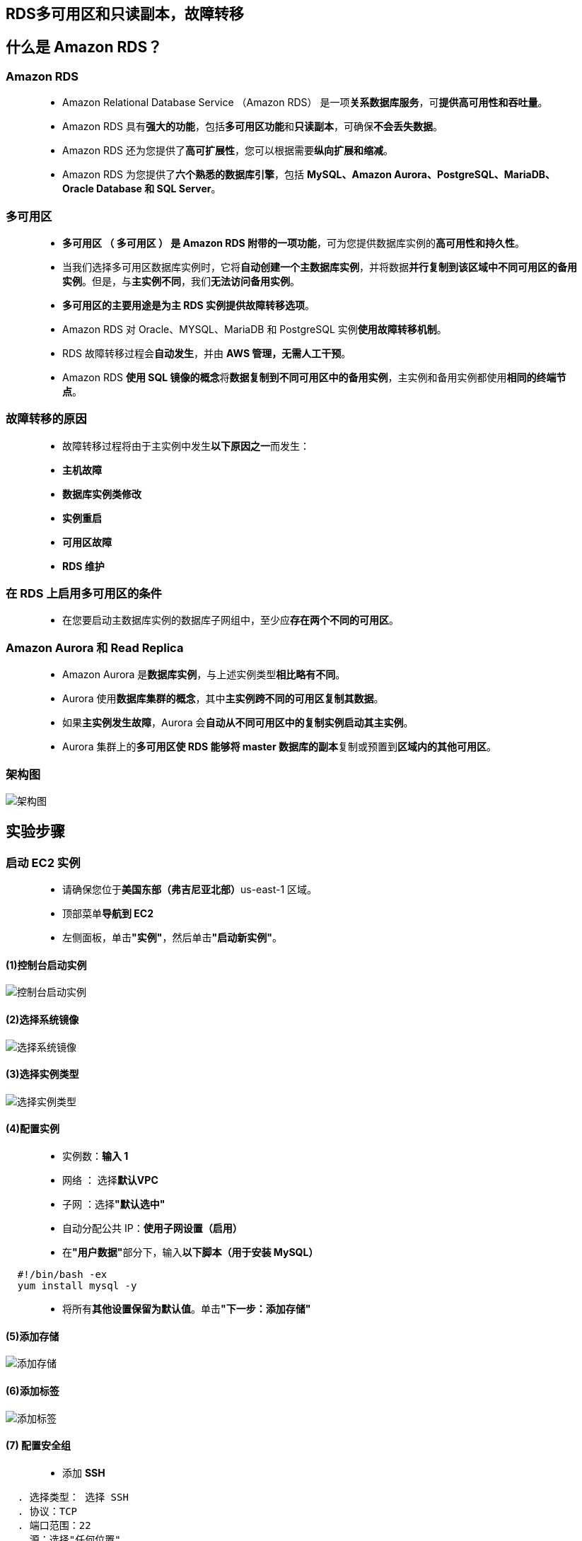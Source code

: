 
## RDS多可用区和只读副本，故障转移

== 什么是 Amazon RDS？

=== Amazon RDS

> - Amazon Relational Database Service （Amazon RDS） 是一项**关系数据库服务**，可**提供高可用性和吞吐量**。
> - Amazon RDS 具有**强大的功能**，包括**多可用区功能**和**只读副本**，可确保**不会丢失数据**。
> - Amazon RDS 还为您提供了**高可扩展性**，您可以根据需要**纵向扩展和缩减**。
> - Amazon RDS 为您提供了**六个熟悉的数据库引擎**，包括 **MySQL、Amazon Aurora、PostgreSQL、MariaDB、Oracle Database 和 SQL Server**。

=== 多可用区

> - **多可用区 （ 多可用区 ） 是 Amazon RDS 附带的一项功能**，可为您提供数据库实例的**高可用性和持久性**。
> - 当我们选择多可用区数据库实例时，它将**自动创建一个主数据库实例**，并将数据**并行复制到该区域中不同可用区的备用实例**。但是，与**主实例不同**，我们**无法访问备用实例**。
> - **多可用区的主要用途是为主 RDS 实例提供故障转移选项**。
> - Amazon RDS 对 Oracle、MYSQL、MariaDB 和 PostgreSQL 实例**使用故障转移机制**。
> - RDS 故障转移过程会**自动发生**，并由 **AWS 管理，无需人工干预**。
> - Amazon RDS **使用 SQL 镜像的概念**将**数据复制到不同可用区中的备用实例**，主实例和备用实例都使用**相同的终端节点**。

=== 故障转移的原因

> - 故障转移过程将由于主实例中发生**以下原因之一**而发生：
> - **主机故障**
> - **数据库实例类修改**
> - **实例重启**
> - **可用区故障**
> - **RDS 维护**

=== 在 RDS 上启用多可用区的条件

> - 在您要启动主数据库实例的数据库子网组中，至少应**存在两个不同的可用区**。

=== Amazon Aurora 和 Read Replica

> - Amazon Aurora 是**数据库实例**，与上述实例类型**相比略有不同**。
> - Aurora 使用**数据库集群的概念**，其中**主实例跨不同的可用区复制其数据**。
> - 如果**主实例发生故障**，Aurora 会**自动从不同可用区中的复制实例启动其主实例**。
> - Aurora 集群上的**多可用区使 RDS 能够将 master 数据库的副本**复制或预置到**区域内的其他可用区**。

=== 架构图

image::/图片/50图片/架构图.png[架构图]

== 实验步骤

=== 启动 EC2 实例

> - 请确保您位于**美国东部（弗吉尼亚北部）**us-east-1 区域。
> - 顶部菜单**导航到 EC2**
> - 左侧面板，单击**"实例"**，然后单击**"启动新实例"**。

==== (1)控制台启动实例

image::/图片/07图片/控制台2.png[控制台启动实例]

==== (2)选择系统镜像

image::/图片/07图片/控制台3.png[选择系统镜像]

==== (3)选择实例类型

image::/图片/07图片/配置1.png[选择实例类型]

==== (4)配置实例

> - 实例数：**输入 1**
> - 网络 ： 选择**默认VPC**
> - 子网 ：选择**"默认选中"**
> - 自动分配公共 IP：**使用子网设置（启用）**
> - 在**"用户数据"**部分下，输入**以下脚本（用于安装 MySQL）**

```shell
  #!/bin/bash -ex 
  yum install mysql -y
```

> - 将所有**其他设置保留为默认值**。单击**"下一步：添加存储"**


==== (5)添加存储

image::/图片/07图片/配置2.png[添加存储]

==== (6)添加标签

image::/图片/07图片/配置3.png[添加标签]

==== (7) 配置安全组

> - 添加 **SSH**

----
  . 选择类型： 选择 SSH
  . 协议：TCP
  . 端口范围：22
  . 源：选择"任何位置"
----

> - 点击下一步 **`审核和启动`**

==== (8) 审核启动

> - **检查**所有选定的设置，**无误点击启动**
> - 选择现有密钥对，确认并单击**启动实例**

image::/图片/07图片/现有密钥.png[现有密钥]

---

=== 为 RDS 实例创建安全组

> - 请确保您位于**美国东部（弗吉尼亚北部）**us-east-1 区域
> - 顶部菜单**导航到 EC2**
> - 左侧面板，单击**"网络和安全"**，然后单击**"创建安全组"**。
> - 安全组名称：输入**rds-maz-SG**
> - 描述：**Security group for RDS Aurora**
> - VPC：选择**默认VPC**
> - 在**"入站规则"**下，单击**"添加规则"**。
> - 添加 **MYSQL/Aurora**

----
  . 选择类型： 选择 MYSQL/Aurora
  . 协议：TCP
  . 端口范围：3306
  . 源：选择"任何位置"
----

> - 将其他内容**保留为默认值**，然后单击**创建安全组按钮**。
> - 现**已创建安全组**。

---

=== 创建启用了多可用区的 Amazon Aurora 数据库


> - 请确保您位于**美国东部（弗吉尼亚北部）**us-east-1 区域
> - 通过菜单**导航到 RDS**。
> - 单击**"数据库"**部分中的**"创建数据库"**按钮。
> - 指定数据库**详细信息**：
> * 实例**规格**
> ** 数据库创建方法：**标准创建**
> ** 引擎选项：选择 **Amazon Aurora**
> ** 版本 ： **Amazon Aurora MySQL 兼容版本**
> ** 容量类型 ： **已预置**
> ** 复制功能：选择**单主机（默认）**
> ** 引擎版本 ：**默认 （Aurora （MYSQL 5.7） 2.07.2）**
> ** 模板 ：选择**开发/测试**
> ** 数据库集群标识符：**MyAuroraCluster**
> ** 主用户名：**awslabsAdmin**
> ** 主密码和确认密码：**awslabs123**
> ** 注意：这是用于登录数据库的用户名/密码组合。请记下它们。
> ** 数据库实例类 ： **db.t3.small**
> ** 可用性和持久性：选择**多可用区部署**：在**不同的可用区中创建 Aurora 副本或读取器节点(建议用于扩展可用性)**

image::/图片/50图片/实例类.png[实例类]


> ** VPC：选择**默认**
> ** 子网组：选择**默认**
> ** 公共访问：选择**是**
> ** VPC 安全组：选择**现有**
> ** 安全组注意：**删除默认安全组**，然后**选择rds-maz-SG**

image::/图片/50图片/VPC.png[VPC]


> - 转到**其他配置**选项
> * 初始数据库名称：**awslabsrds**
> * 数据库集群参数组：**默认**
> * 数据库参数组：**默认**
> * 加密：**取消选中**
> * 注意：将**其他所有设置保留为默认值**
> - 单击**"创建数据库"**
> - 导航到**"数据库"**。
> - 在 RDS 控制台上，将**显示新数据库实例的详细信息**。数据库实例的状态为**"正在创建"**，直到数据库实例**可供使用**。
> - 当状态更改为可用时，您**可以连接到数据库实例**。新实例状态变为**"可用"**之前最多可能**需要 20 分钟**。

image::/图片/50图片/创建完成.png[创建完成]

---


=== 连接到 RDS 上的 Aurora （MySQL） 数据库

> - 现在，我们已成功启用了**多可用区的 Aurora RDS**。要连接到新的 Aurora 数据库，我们**需要 endpoint**。
> - **单击 RDS 集群名称**，然后导航到**连接性和安全性**，以查找 **Master（Writer） 和 Reader 实例的终端节点**，您可以使用这些**终端节点连接到数据库实例**。

image::/图片/50图片/终端节点.png[终端节点]


> - 您看到的**终端节点类似于以下示例**：
> * 写入器实例： **``myauroracluster.cluster-cj79jtdhjs04.us-east-1.rds.amazonaws.com``**
> * 读取器实例： **``myauroracluster.cluster-ro-cj79jtdhjs04.us-east-1.rds.amazonaws.com``**

image::/图片/50图片/创建完成.png[创建完成]


==== 注意：请仔细查看**数据库实例的角色**（读取器与主（写入器））及其**各自的可用区**。（这里 us-east-1d 和 us-east-1c）

---

=== 将 EC2 实例连接到 RDS：

> - 现在，我们需要**将 RDS 与 ec2 服务器连接**，以便最终**与 Aurora 数据库连接**。
> - 单击**主（写入器）数据库**，然后单击本示例中的**安全组名称**，它是 **VPC 安全组下的 rds-maz-SG**

image::/图片/50图片/vpc安全组改.png[vpc安全组改]

> - 它将打开**"安全组"**页面。单击**"入站规则"**。
> - MySQL 规则将**已存在**。
> - 点击**添加规则**
> * 类型：选择 **MYSQL/Aurora**
> * 源：粘贴 **EC2 实例的私有 IP 地址**。
> * **删除旧规则**
> * 点击**保存规则**

image::/图片/50图片/安全组详情.png[安全组详情]

---

=== 通过 SSH 执行数据库操作

> - **复制EC2实例的 IPv4 公有 IP 地址 **
> - **SSH 进入到EC2**
> - 使用命令切换到 root 用户：**sudo -s**
> - 使用以下**命令登录 RDS 实例：**
> * **``mysql -h myauroracluster-instance-1.cj79jtdhjs04.us-east-1.rds.amazonaws.com -u awslabsAdmin -p``**
> * 语法： **``mysql -h <Hostname> -u <用户名> -p``**
> * 注意： 确保将上述**主（写入器）集群终端节点**和**用户名更改为您的终端节点**。
> * 主机名：**myauroracluster-instance-1.cj79jtdhjs04.us-east-1.rds.amazonaws.com（主（写入器）集群终端节点）**
> * 用户名：输入 **awslabsAdmin**
> * 密码：输入**awslabs123（如果您在创建RDS时更改了密码，请使用您的密码）**
> * 您现在应该能够**登录到数据库**，如下所示：

image::/图片/50图片/查看数据库1.png[查看数据库1]


> - 列出**所有数据库**：
> * **``Show databases;``**
> * 现在，您将看到在启动 RDS 集群时创建的**数据库 awslabsrds**。
> - 现在，在主（写入器）RDS 中创建数据库，如屏幕截图所示。我们将**创建一个名为 auroro_db 的演示数据库**。
> * **``Create database auroro_db;``**
> - **选择新创建的数据库**：
> * **``use  auroro_db;``**

image::/图片/50图片/创建数据库.png[创建数据库]

> - 接下来，我们将**创建一个名为 students 的表**，并使用命令**插入几行数据**：

----
  CREATE TABLE students ( subject_id INT AUTO_INCREMENT, subject_name VARCHAR(255) NOT NULL,  teacher VARCHAR(255),start_date DATE, lesson TEXT,PRIMARY KEY (subject_id));
----

> - 在表中**插入数据**：

----
  INSERT INTO students(subject_name, teacher) VALUES ('English', 'John Taylor');
  INSERT INTO students(subject_name, teacher) VALUES ('Science', 'Mary Smith');
  INSERT INTO students(subject_name, teacher) VALUES ('Maths', 'Ted Miller');
  INSERT INTO students(subject_name, teacher) VALUES ('Arts', 'Suzan Carpenter');
----

> - 现在，您可以使用以下命令**查看学生表的内容**：

----
  select * from students;
----

image::/图片/50图片/创建学生表.png[创建学生表]


> - 使用以下命令**退出 mysql 控制台**：
> * **``exit``**

---

===  强制故障转移以测试多可用区

> - 为了**测试多可用区是否正常工作**，我们将**创建一个主节点失败**且**只读副本必须成为新的主副本（写入器）的情况**。

image::/图片/50图片/故障转移.png[故障转移]

> - 在下一个屏幕上，**确认故障转移**。

image::/图片/50图片/确认故障转移.png[确认故障转移]

> - **等待几分钟**，以便 RDS 实例**进行故障转移**。
> * **（即Master（Writer）成为Reader，Reader成为Master（Writer），如下所示）**

image::/图片/50图片/转移成功.png[转移成功]

---

===  测试故障转移条件

> - 现在，使用**新的主终端节点连接到 RDS**
> * **复制新主（写入器）集群的终端节点**，并将其**替换为终端节点链接**。
> * **``Mysql -h <endpoint> -u <username> -p ，然后按 [Enter]``**
> * **``mysql  -h myauroracluster-instance-1-us-east-1d.cj79jtdhjs04.us-east-1.rds.amazonaws.com -u awslabsAdmin -p``**
> * 密码：输入 **awslabs123**
> - 您将能够登录 MySQL 并查看**故障转移之前主数据库实例中创建的数据库和表**。
> - 您可以注意到在**原始主数据库上创建的资源存在**，这意味着**故障转移已成功运行**。

----
  Show databases;
  use  auroro_db;
----

image::/图片/50图片/查看数据库2.png[查看数据库2]

> - 现在**检查名为 students 的表（我们之前在实验室中创建的表）和数据是否存在**：

----
  show tables;
  select * from students;
----

image::/图片/50图片/学生表2.png[学生表2]

> - 现在，**如果需要**，可以**将新数据插入到学生表中**。


----
  INSERT INTO students(subject_name, teacher) VALUES ('Spanish', 'Isabella');
  select * from students;
----

image::/图片/50图片/学生表3.png[学生表3]

---
